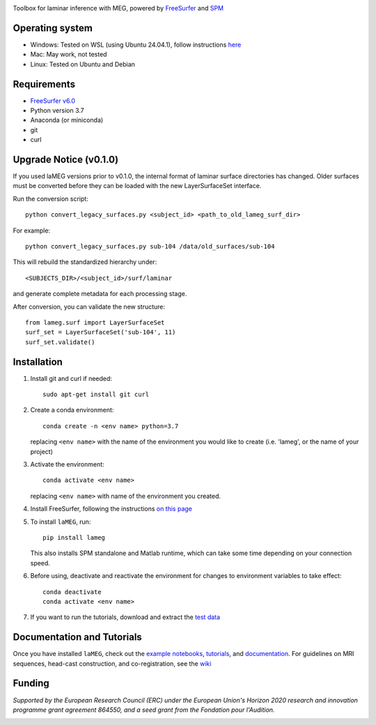 |Logo|

Toolbox for laminar inference with MEG, powered by `FreeSurfer <https://surfer.nmr.mgh.harvard.edu/fswiki>`_ and `SPM <https://github.com/spm/>`_

|PyPI version| |Unit tests| |Coverage| |Linting| |Python| |License| |Repo size| |PyPI downloads|

Operating system
================
* Windows: Tested on WSL (using Ubuntu 24.04.1), follow instructions `here <https://github.com/danclab/laMEG/blob/main/windows_instructions.md>`_
* Mac: May work, not tested
* Linux: Tested on Ubuntu and Debian

Requirements
============
* `FreeSurfer v6.0 <https://surfer.nmr.mgh.harvard.edu/fswiki/rel6downloads>`_
* Python version 3.7
* Anaconda (or miniconda)
* git
* curl

Upgrade Notice (v0.1.0)
=======================

If you used laMEG versions prior to v0.1.0, the internal format of laminar surface directories has changed.
Older surfaces must be converted before they can be loaded with the new LayerSurfaceSet interface.

Run the conversion script::

    python convert_legacy_surfaces.py <subject_id> <path_to_old_lameg_surf_dir>

For example::

    python convert_legacy_surfaces.py sub-104 /data/old_surfaces/sub-104

This will rebuild the standardized hierarchy under::

    <SUBJECTS_DIR>/<subject_id>/surf/laminar

and generate complete metadata for each processing stage.

After conversion, you can validate the new structure::

    from lameg.surf import LayerSurfaceSet
    surf_set = LayerSurfaceSet('sub-104', 11)
    surf_set.validate()

Installation
============
1. Install git and curl if needed::
       
       sudo apt-get install git curl

2. Create a conda environment::

       conda create -n <env name> python=3.7

   replacing ``<env name>`` with the name of the environment you would like to create (i.e. 'lameg', or the name of your project)

3. Activate the environment::

       conda activate <env name>

   replacing ``<env name>`` with name of the environment you created.

4. Install FreeSurfer, following the instructions `on this page <https://github.com/danclab/laMEG/blob/main/freesurfer_instructions.md>`_

5. To install ``laMEG``, run::

       pip install lameg

   This also installs SPM standalone and Matlab runtime, which can take some time depending on your connection speed.

6. Before using, deactivate and reactivate the environment for changes to environment variables to take effect::

       conda deactivate
       conda activate <env name>

7. If you want to run the tutorials, download and extract the `test data <https://osf.io/mgz9q/download>`_

Documentation and Tutorials
===========================
Once you have installed ``laMEG``, check out the
`example notebooks <https://github.com/danclab/laMEG/tree/main/examples>`_,
`tutorials <https://github.com/danclab/laMEG/tree/main/tutorials>`_, and
`documentation <https://danclab.github.io/laMEG/>`_.
For guidelines on MRI sequences, head-cast construction, and co-registration, see the `wiki <https://github.com/danclab/laMEG/wiki>`_

Funding
=======
*Supported by the European Research Council (ERC) under the European Union's Horizon 2020 research and innovation programme grant agreement 864550, and a seed grant from the Fondation pour l'Audition.*

|ERC| |FPA|


.. |Logo| image:: https://github.com/danclab/laMEG/blob/main/lameg/assets/logo.png?raw=true
   :alt: laMEG
   :width: 300

.. |PyPI version| image:: https://badge.fury.io/py/lameg.svg
   :target: https://badge.fury.io/py/lameg
   :alt: PyPI version

.. |Unit tests| image:: https://github.com/danclab/laMEG/actions/workflows/python-package-conda.yml/badge.svg
   :target: https://github.com/danclab/laMEG/actions/workflows/python-package-conda.yml
   :alt: Unit tests

.. |Coverage| image:: https://codecov.io/gh/danclab/laMEG/branch/main/graph/badge.svg
   :target: https://codecov.io/gh/danclab/laMEG
   :alt: codecov

.. |Linting| image:: https://img.shields.io/badge/linting-pylint-yellowgreen
   :target: https://github.com/pylint-dev/pylint
   :alt: linting: pylint

.. |Python| image:: https://img.shields.io/badge/Python-3.7-blue.svg
   :target: https://www.python.org/downloads/
   :alt: Python 3.7

.. |License| image:: https://img.shields.io/badge/License-GPLv3-blue.svg
   :target: https://www.gnu.org/licenses/gpl-3.0
   :alt: License: GPL v3

.. |Repo size| image:: https://img.shields.io/github/repo-size/danclab/laMEG
   :alt: Repo Size

.. |PyPI downloads| image:: https://img.shields.io/pypi/dm/lameg
   :alt: PyPI - Downloads

.. |ERC| image:: https://github.com/danclab/laMEG/blob/main/lameg/assets/erc_logo.jpg?raw=true
   :alt: ERC
   :height: 100

.. |FPA| image:: https://github.com/danclab/laMEG/blob/main/lameg/assets/fpa_logo.png?raw=true
   :alt: FPA
   :height: 100

